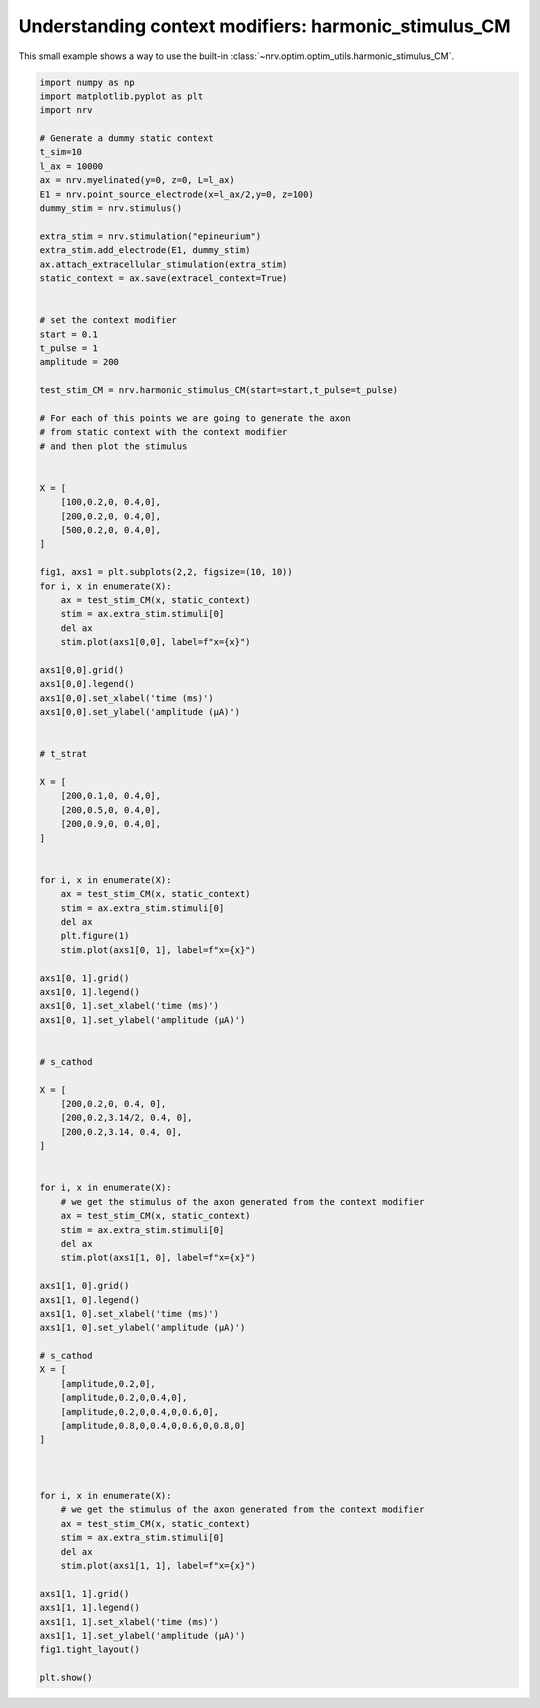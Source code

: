 
.. DO NOT EDIT.
.. THIS FILE WAS AUTOMATICALLY GENERATED BY SPHINX-GALLERY.
.. TO MAKE CHANGES, EDIT THE SOURCE PYTHON FILE:
.. "examples/optim/o04_harmonic_stimulus_CM.py"
.. LINE NUMBERS ARE GIVEN BELOW.

.. only:: html

    .. note::
        :class: sphx-glr-download-link-note

        :ref:`Go to the end <sphx_glr_download_examples_optim_o04_harmonic_stimulus_CM.py>`
        to download the full example code.

.. rst-class:: sphx-glr-example-title

.. _sphx_glr_examples_optim_o04_harmonic_stimulus_CM.py:


Understanding context modifiers: **harmonic_stimulus_CM**
=========================================================

This small example shows a way to use the built-in :class:`~nrv.optim.optim_utils.harmonic_stimulus_CM`.

.. seealso::
    :doc:`users' guide <../../usersguide/optimization>` 

.. GENERATED FROM PYTHON SOURCE LINES 10-124



.. image-sg:: /examples/optim/images/sphx_glr_o04_harmonic_stimulus_CM_001.png
   :alt: o04 harmonic stimulus CM
   :srcset: /examples/optim/images/sphx_glr_o04_harmonic_stimulus_CM_001.png
   :class: sphx-glr-single-img





.. code-block:: Python

    import numpy as np
    import matplotlib.pyplot as plt
    import nrv

    # Generate a dummy static context
    t_sim=10
    l_ax = 10000
    ax = nrv.myelinated(y=0, z=0, L=l_ax)
    E1 = nrv.point_source_electrode(x=l_ax/2,y=0, z=100)
    dummy_stim = nrv.stimulus()

    extra_stim = nrv.stimulation("epineurium")
    extra_stim.add_electrode(E1, dummy_stim)
    ax.attach_extracellular_stimulation(extra_stim)
    static_context = ax.save(extracel_context=True)


    # set the context modifier
    start = 0.1
    t_pulse = 1
    amplitude = 200

    test_stim_CM = nrv.harmonic_stimulus_CM(start=start,t_pulse=t_pulse)

    # For each of this points we are going to generate the axon
    # from static context with the context modifier
    # and then plot the stimulus


    X = [
        [100,0.2,0, 0.4,0],
        [200,0.2,0, 0.4,0],
        [500,0.2,0, 0.4,0],
    ]

    fig1, axs1 = plt.subplots(2,2, figsize=(10, 10))
    for i, x in enumerate(X):
        ax = test_stim_CM(x, static_context)
        stim = ax.extra_stim.stimuli[0]
        del ax
        stim.plot(axs1[0,0], label=f"x={x}")

    axs1[0,0].grid()
    axs1[0,0].legend()
    axs1[0,0].set_xlabel('time (ms)')
    axs1[0,0].set_ylabel('amplitude (µA)')


    # t_strat

    X = [
        [200,0.1,0, 0.4,0],
        [200,0.5,0, 0.4,0],
        [200,0.9,0, 0.4,0],
    ]


    for i, x in enumerate(X):
        ax = test_stim_CM(x, static_context)
        stim = ax.extra_stim.stimuli[0]
        del ax
        plt.figure(1)
        stim.plot(axs1[0, 1], label=f"x={x}")

    axs1[0, 1].grid()
    axs1[0, 1].legend()
    axs1[0, 1].set_xlabel('time (ms)')
    axs1[0, 1].set_ylabel('amplitude (µA)')


    # s_cathod

    X = [
        [200,0.2,0, 0.4, 0],
        [200,0.2,3.14/2, 0.4, 0],
        [200,0.2,3.14, 0.4, 0],
    ]


    for i, x in enumerate(X):
        # we get the stimulus of the axon generated from the context modifier
        ax = test_stim_CM(x, static_context)
        stim = ax.extra_stim.stimuli[0]
        del ax
        stim.plot(axs1[1, 0], label=f"x={x}")

    axs1[1, 0].grid()
    axs1[1, 0].legend()
    axs1[1, 0].set_xlabel('time (ms)')
    axs1[1, 0].set_ylabel('amplitude (µA)')

    # s_cathod
    X = [
        [amplitude,0.2,0],
        [amplitude,0.2,0,0.4,0],
        [amplitude,0.2,0,0.4,0,0.6,0],
        [amplitude,0.8,0,0.4,0,0.6,0,0.8,0]
    ]



    for i, x in enumerate(X):
        # we get the stimulus of the axon generated from the context modifier
        ax = test_stim_CM(x, static_context)
        stim = ax.extra_stim.stimuli[0]
        del ax
        stim.plot(axs1[1, 1], label=f"x={x}")

    axs1[1, 1].grid()
    axs1[1, 1].legend()
    axs1[1, 1].set_xlabel('time (ms)')
    axs1[1, 1].set_ylabel('amplitude (µA)')
    fig1.tight_layout()

    plt.show()

.. rst-class:: sphx-glr-timing

   **Total running time of the script:** (0 minutes 0.258 seconds)


.. _sphx_glr_download_examples_optim_o04_harmonic_stimulus_CM.py:

.. only:: html

  .. container:: sphx-glr-footer sphx-glr-footer-example

    .. container:: sphx-glr-download sphx-glr-download-jupyter

      :download:`Download Jupyter notebook: o04_harmonic_stimulus_CM.ipynb <o04_harmonic_stimulus_CM.ipynb>`

    .. container:: sphx-glr-download sphx-glr-download-python

      :download:`Download Python source code: o04_harmonic_stimulus_CM.py <o04_harmonic_stimulus_CM.py>`

    .. container:: sphx-glr-download sphx-glr-download-zip

      :download:`Download zipped: o04_harmonic_stimulus_CM.zip <o04_harmonic_stimulus_CM.zip>`
